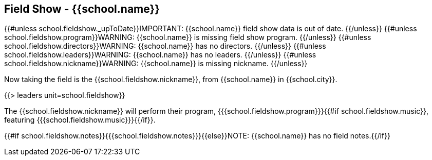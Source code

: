 == Field Show - {{school.name}}

{{#unless school.fieldshow._upToDate}}IMPORTANT: {{school.name}} field show data is out of date.
{{/unless}}
{{#unless school.fieldshow.program}}WARNING: {{school.name}} is missing field show program.
{{/unless}}
{{#unless school.fieldshow.directors}}WARNING: {{school.name}} has no directors.
{{/unless}}
{{#unless school.fieldshow.leaders}}WARNING: {{school.name}} has no leaders.
{{/unless}}
{{#unless school.fieldshow.nickname}}WARNING: {{school.name}} is missing nickname.
{{/unless}}

Now taking the field is the {{school.fieldshow.nickname}}, from {{school.name}} in {{school.city}}.

{{> leaders unit=school.fieldshow}}

The {{school.fieldshow.nickname}} will perform their program, {{{school.fieldshow.program}}}{{#if school.fieldshow.music}}, featuring {{{school.fieldshow.music}}}{{/if}}.

{{#if school.fieldshow.notes}}{{{school.fieldshow.notes}}}{{else}}NOTE: {{school.name}} has no field notes.{{/if}}
